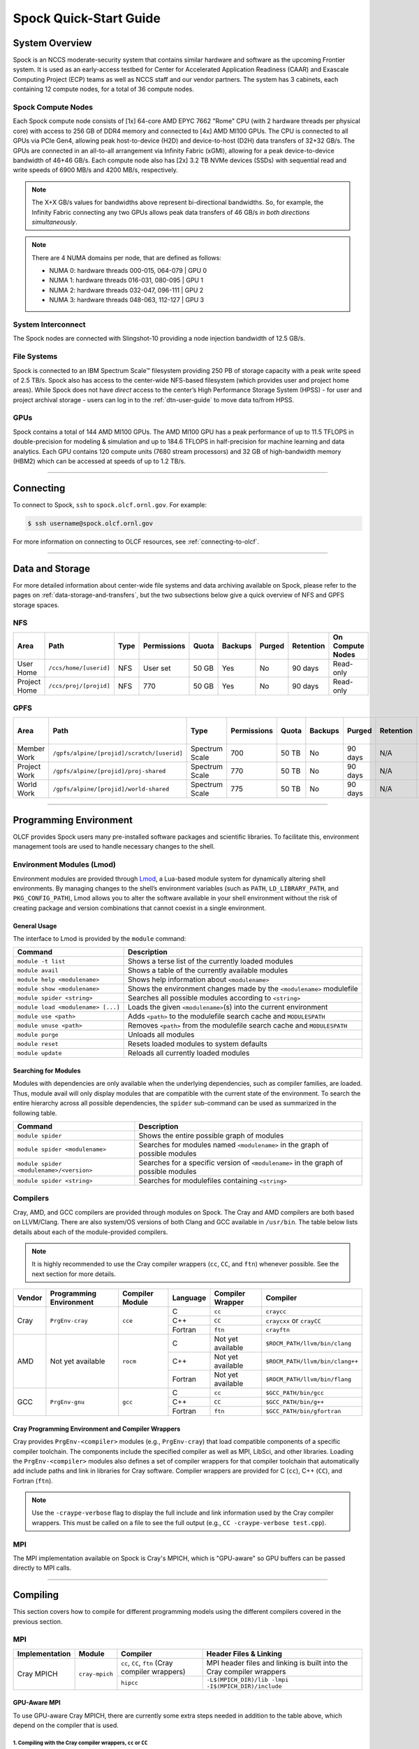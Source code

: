 .. _spock-quick-start-guide:

***********************
Spock Quick-Start Guide
***********************

.. _spock-system-overview:

System Overview
===============

Spock is an NCCS moderate-security system that contains similar hardware and
software as the upcoming Frontier system. It is used as an early-access testbed
for Center for Accelerated Application Readiness (CAAR) and Exascale Computing
Project (ECP) teams as well as NCCS staff and our vendor partners. The system
has 3 cabinets, each containing 12 compute nodes, for a total of 36 compute
nodes.

.. _spock-compute-nodes:

Spock Compute Nodes
-------------------

Each Spock compute node consists of [1x] 64-core AMD EPYC 7662 "Rome" CPU (with
2 hardware threads per physical core) with access to 256 GB of DDR4 memory and
connected to [4x] AMD MI100 GPUs. The CPU is connected to all GPUs via PCIe
Gen4, allowing peak host-to-device (H2D) and device-to-host (D2H) data
transfers of 32+32 GB/s. The GPUs are connected in an all-to-all arrangement
via Infinity Fabric (xGMI), allowing for a peak device-to-device bandwidth of
46+46 GB/s. Each compute node also has [2x] 3.2 TB NVMe devices (SSDs) with
sequential read and write speeds of 6900 MB/s and 4200 MB/s, respectively.

.. note::
    The X+X GB/s values for bandwidths above represent bi-directional bandwidths. So, for example, the Infinity Fabric connecting any two GPUs allows peak data transfers of 46 GB/s *in both directions simultaneously*.

.. image:: /images/Spock_Node.jpg
   :align: center
   :width: 100%
   :alt: Spock node architecture diagram

.. note::
    There are 4 NUMA domains per node, that are defined as follows:

    * NUMA 0: hardware threads 000-015, 064-079 | GPU 0
    * NUMA 1: hardware threads 016-031, 080-095 | GPU 1
    * NUMA 2: hardware threads 032-047, 096-111 | GPU 2
    * NUMA 3: hardware threads 048-063, 112-127 | GPU 3

System Interconnect
-------------------

The Spock nodes are connected with Slingshot-10 providing a node injection
bandwidth of 12.5 GB/s.

File Systems
------------

Spock is connected to an IBM Spectrum Scale™ filesystem providing 250 PB of
storage capacity with a peak write speed of 2.5 TB/s. Spock also has access to
the center-wide NFS-based filesystem (which provides user and project home
areas). While Spock does not have *direct* access to the center’s High
Performance Storage System (HPSS) - for user and project archival storage -
users can log in to the :ref:`dtn-user-guide` to move data to/from HPSS.

GPUs
----

Spock contains a total of 144 AMD MI100 GPUs. The AMD MI100 GPU has a peak
performance of up to 11.5 TFLOPS in double-precision for modeling & simulation
and up to 184.6 TFLOPS in half-precision for machine learning and data
analytics. Each GPU contains 120 compute units (7680 stream processors) and 32
GB of high-bandwidth memory (HBM2) which can be accessed at speeds of up to 1.2
TB/s.

----

Connecting
==========

To connect to Spock, ``ssh`` to ``spock.olcf.ornl.gov``. For example:

.. code-block:: bash

    $ ssh username@spock.olcf.ornl.gov

For more information on connecting to OLCF resources, see :ref:`connecting-to-olcf`.

----

Data and Storage
================

For more detailed information about center-wide file systems and data archiving
available on Spock, please refer to the pages on
:ref:`data-storage-and-transfers`, but the two subsections below give a quick
overview of NFS and GPFS storage spaces.

NFS
---

+---------------------+---------------------------------------------+----------------+-------------+--------+---------+---------+------------+------------------+
| Area                | Path                                        | Type           | Permissions |  Quota | Backups | Purged  | Retention  | On Compute Nodes |
+=====================+=============================================+================+=============+========+=========+=========+============+==================+
| User Home           | ``/ccs/home/[userid]``                      | NFS            | User set    |  50 GB | Yes     | No      | 90 days    | Read-only        |
+---------------------+---------------------------------------------+----------------+-------------+--------+---------+---------+------------+------------------+
| Project Home        | ``/ccs/proj/[projid]``                      | NFS            | 770         |  50 GB | Yes     | No      | 90 days    | Read-only        |
+---------------------+---------------------------------------------+----------------+-------------+--------+---------+---------+------------+------------------+

GPFS
----

+---------------------+---------------------------------------------+----------------+-------------+--------+---------+---------+------------+------------------+
| Area                | Path                                        | Type           | Permissions |  Quota | Backups | Purged  | Retention  | On Compute Nodes |
+=====================+=============================================+================+=============+========+=========+=========+============+==================+
| Member Work         | ``/gpfs/alpine/[projid]/scratch/[userid]``  | Spectrum Scale | 700         |  50 TB | No      | 90 days | N/A        | Yes              |
+---------------------+---------------------------------------------+----------------+-------------+--------+---------+---------+------------+------------------+
| Project Work        | ``/gpfs/alpine/[projid]/proj-shared``       | Spectrum Scale | 770         |  50 TB | No      | 90 days | N/A        | Yes              |
+---------------------+---------------------------------------------+----------------+-------------+--------+---------+---------+------------+------------------+
| World Work          | ``/gpfs/alpine/[projid]/world-shared``      | Spectrum Scale | 775         |  50 TB | No      | 90 days | N/A        | Yes              |
+---------------------+---------------------------------------------+----------------+-------------+--------+---------+---------+------------+------------------+

----

Programming Environment
=======================

OLCF provides Spock users many pre-installed software packages and scientific
libraries. To facilitate this, environment management tools are used to handle
necessary changes to the shell.

Environment Modules (Lmod)
--------------------------

Environment modules are provided through `Lmod
<https://lmod.readthedocs.io/en/latest/>`__, a Lua-based module system for
dynamically altering shell environments. By managing changes to the shell’s
environment variables (such as ``PATH``, ``LD_LIBRARY_PATH``, and
``PKG_CONFIG_PATH``), Lmod allows you to alter the software available in your
shell environment without the risk of creating package and version combinations
that cannot coexist in a single environment.

General Usage
^^^^^^^^^^^^^

The interface to Lmod is provided by the ``module`` command:

+------------------------------------+-------------------------------------------------------------------------+
| Command                            | Description                                                             |
+====================================+=========================================================================+
| ``module -t list``                 | Shows a terse list of the currently loaded modules                      |
+------------------------------------+-------------------------------------------------------------------------+
| ``module avail``                   | Shows a table of the currently available modules                        |
+------------------------------------+-------------------------------------------------------------------------+
| ``module help <modulename>``       | Shows help information about ``<modulename>``                           |
+------------------------------------+-------------------------------------------------------------------------+
| ``module show <modulename>``       | Shows the environment changes made by the ``<modulename>`` modulefile   |
+------------------------------------+-------------------------------------------------------------------------+
| ``module spider <string>``         | Searches all possible modules according to ``<string>``                 |
+------------------------------------+-------------------------------------------------------------------------+
| ``module load <modulename> [...]`` | Loads the given ``<modulename>``\(s) into the current environment       |
+------------------------------------+-------------------------------------------------------------------------+
| ``module use <path>``              | Adds ``<path>`` to the modulefile search cache and ``MODULESPATH``      |
+------------------------------------+-------------------------------------------------------------------------+
| ``module unuse <path>``            | Removes ``<path>`` from the modulefile search cache and ``MODULESPATH`` |
+------------------------------------+-------------------------------------------------------------------------+
| ``module purge``                   | Unloads all modules                                                     |
+------------------------------------+-------------------------------------------------------------------------+
| ``module reset``                   | Resets loaded modules to system defaults                                |
+------------------------------------+-------------------------------------------------------------------------+
| ``module update``                  | Reloads all currently loaded modules                                    |
+------------------------------------+-------------------------------------------------------------------------+

Searching for Modules
^^^^^^^^^^^^^^^^^^^^^

Modules with dependencies are only available when the underlying dependencies,
such as compiler families, are loaded. Thus, module avail will only display
modules that are compatible with the current state of the environment. To
search the entire hierarchy across all possible dependencies, the ``spider``
sub-command can be used as summarized in the following table.

+------------------------------------------+--------------------------------------------------------------------------------------+
| Command                                  | Description                                                                          |
+==========================================+======================================================================================+
| ``module spider``                        | Shows the entire possible graph of modules                                           |
+------------------------------------------+--------------------------------------------------------------------------------------+
| ``module spider <modulename>``           | Searches for modules named ``<modulename>`` in the graph of possible modules         |
+------------------------------------------+--------------------------------------------------------------------------------------+
| ``module spider <modulename>/<version>`` | Searches for a specific version of ``<modulename>`` in the graph of possible modules |
+------------------------------------------+--------------------------------------------------------------------------------------+
| ``module spider <string>``               | Searches for modulefiles containing ``<string>``                                     |
+------------------------------------------+--------------------------------------------------------------------------------------+

Compilers
---------

Cray, AMD, and GCC compilers are provided through modules on Spock. The Cray
and AMD compilers are both based on LLVM/Clang. There are also system/OS
versions of both Clang and GCC available in ``/usr/bin``. The table below lists
details about each of the module-provided compilers.

.. note::

    It is highly recommended to use the Cray compiler wrappers (``cc``, ``CC``, and ``ftn``) whenever possible. See the next section for more details.


+--------+-------------------------+-----------------+----------+-------------------+---------------------------------+
| Vendor | Programming Environment | Compiler Module | Language | Compiler Wrapper  | Compiler                        |
+========+=========================+=================+==========+===================+=================================+ 
| Cray   | ``PrgEnv-cray``         | ``cce``         | C        | ``cc``            | ``craycc``                      |
|        |                         |                 +----------+-------------------+---------------------------------+
|        |                         |                 | C++      | ``CC``            | ``craycxx`` or ``crayCC``       |
|        |                         |                 +----------+-------------------+---------------------------------+
|        |                         |                 | Fortran  | ``ftn``           | ``crayftn``                     |
+--------+-------------------------+-----------------+----------+-------------------+---------------------------------+
| AMD    | Not yet available       | ``rocm``        | C        | Not yet available | ``$ROCM_PATH/llvm/bin/clang``   |
|        |                         |                 +----------+-------------------+---------------------------------+
|        |                         |                 | C++      | Not yet available | ``$ROCM_PATH/llvm/bin/clang++`` |
|        |                         |                 +----------+-------------------+---------------------------------+
|        |                         |                 | Fortran  | Not yet available | ``$ROCM_PATH/llvm/bin/flang``   |
+--------+-------------------------+-----------------+----------+-------------------+---------------------------------+
| GCC    | ``PrgEnv-gnu``          | ``gcc``         | C        | ``cc``            | ``$GCC_PATH/bin/gcc``           |
|        |                         |                 +----------+-------------------+---------------------------------+
|        |                         |                 | C++      | ``CC``            | ``$GCC_PATH/bin/g++``           |
|        |                         |                 +----------+-------------------+---------------------------------+
|        |                         |                 | Fortran  | ``ftn``           | ``$GCC_PATH/bin/gfortran``      |
+--------+-------------------------+-----------------+----------+-------------------+---------------------------------+


Cray Programming Environment and Compiler Wrappers
^^^^^^^^^^^^^^^^^^^^^^^^^^^^^^^^^^^^^^^^^^^^^^^^^^

Cray provides ``PrgEnv-<compiler>`` modules (e.g., ``PrgEnv-cray``) that load
compatible components of a specific compiler toolchain. The components include
the specified compiler as well as MPI, LibSci, and other libraries. Loading the
``PrgEnv-<compiler>`` modules also defines a set of compiler wrappers for that
compiler toolchain that automatically add include paths and link in libraries
for Cray software. Compiler wrappers are provided for C (``cc``), C++ (``CC``),
and Fortran (``ftn``).

.. note::
   Use the ``-craype-verbose`` flag to display the full include and link information used by the Cray compiler wrappers. This must be called on a file to see the full output (e.g., ``CC -craype-verbose test.cpp``).

MPI
---

The MPI implementation available on Spock is Cray's MPICH, which is "GPU-aware"
so GPU buffers can be passed directly to MPI calls.

----

Compiling
=========

This section covers how to compile for different programming models using the
different compilers covered in the previous section.

MPI
---

+----------------+----------------+-----------------------------------------------------+-------------------------------------------------------------------------------+
| Implementation | Module         | Compiler                                            | Header Files & Linking                                                        | 
+================+================+=====================================================+===============================================================================+
| Cray MPICH     | ``cray-mpich`` | ``cc``, ``CC``, ``ftn`` (Cray compiler wrappers)    | MPI header files and linking is built into the Cray compiler wrappers         |
|                |                +-----------------------------------------------------+-------------------------------------------------------------------------------+
|                |                | ``hipcc``                                           | | ``-L$(MPICH_DIR)/lib -lmpi``                                                |
|                |                |                                                     | | ``-I$(MPICH_DIR)/include``                                                  |
+----------------+----------------+-----------------------------------------------------+-------------------------------------------------------------------------------+


GPU-Aware MPI
^^^^^^^^^^^^^

To use GPU-aware Cray MPICH, there are currently some extra steps needed in addition to the table above, which depend on the compiler that is used.

1. Compiling with the Cray compiler wrappers, ``cc`` or ``CC``
""""""""""""""""""""""""""""""""""""""""""""""""""""""""""""""

To use GPU-aware Cray MPICH with the Cray compiler wrappers, users must load specific modules, set some environment variables, and include appropriate headers and libraries. The following modules and environment variables must be set:

.. note:: 

    Setting ``MPICH_SMP_SINGLE_COPY_MODE=CMA`` is required as a temporary workaround due to a `known issue <https://docs.olcf.ornl.gov/systems/spock_quick_start_guide.html#olcfdev-138-gpu-aware-cray-mpich-can-cause-hang-in-some-codes>`__. Users should make a note of where they set this environment variable (if e.g., set in a script) since it should NOT be set once the known issue has been resolved.

.. code:: bash

    module load craype-accel-amd-gfx908
    module load PrgEnv-cray
    module load rocm

    ## These must be set before running
    export MPIR_CVAR_GPU_EAGER_DEVICE_MEM=0
    export MPICH_GPU_SUPPORT_ENABLED=1
    export MPICH_SMP_SINGLE_COPY_MODE=CMA

In addition, the following header files and libraries must be included:

.. code:: bash

    -I${ROCM_PATH}/include
    -L${ROCM_PATH}/lib -lamdhip64 -lhsa-runtime64

where the include path implies that ``#include <hip/hip_runtime.h>`` is included in the source file.

2. Compiling with ``hipcc``
"""""""""""""""""""""""""""

To use GPU-aware Cray MPICH with ``hipcc``, users must load specific modules, set some environment variables, and include appropriate headers and libraries. The following modules and environment variables must be set:

.. code:: bash

    module load craype-accel-amd-gfx908
    module load PrgEnv-cray
    module load rocm

    ## These must be set before running
    export MPIR_CVAR_GPU_EAGER_DEVICE_MEM=0
    export MPICH_GPU_SUPPORT_ENABLED=1
    export MPICH_SMP_SINGLE_COPY_MODE=CMA

In addition, the following header files and libraries must be included:

.. code:: bash

    -I${MPICH_DIR}/include
    -L${MPICH_DIR}/lib -lmpi -L${$CRAY_MPICH_ROOTDIR}/gtl/lib -lmpi_gtl_hsa


OpenMP
------

This section shows how to compile with OpenMP using the different compilers
covered above.

+--------+----------+-----------+-------------------------------------------+-------------------------------------+
| Vendor | Module   | Language  | Compiler                                  | OpenMP flag (CPU thread)            |
+========+==========+===========+===========================================+=====================================+
| Cray   | ``cce``  | C, C\+\+  | | ``cc``                                  | ``-fopenmp``                        |
|        |          |           | | ``CC``                                  |                                     |
|        |          +-----------+-------------------------------------------+-------------------------------------+
|        |          | Fortran   | ``ftn``                                   | | ``-homp``                         | 
|        |          |           |                                           | | ``-fopenmp`` (alias)              |
+--------+----------+-----------+-------------------------------------------+-------------------------------------+
| AMD    | ``rocm`` | | C       | | ``$ROCM_PATH/llvm/bin/clang``           | ``-fopenmp``                        |
|        |          | | C++     | | ``$ROCM_PATH/llvm/bin/clang++``         |                                     |
|        |          | | Fortran | | ``ROCM_PATH/llvm/bin/flang``            |                                     |
+--------+----------+-----------+-------------------------------------------+-------------------------------------+
| GCC    | ``gcc``  | | C       | | ``$GCC_PATH/bin/gcc``                   | ``-fopenmp``                        |
|        |          | | C++     | | ``$GCC_PATH/bin/g++``                   |                                     |
|        |          | | Fortran | | ``$GCC_PATH/bin/gfortran``              |                                     |
+--------+----------+-----------+-------------------------------------------+-------------------------------------+

OpenMP GPU Offload
------------------

This section shows how to compile with OpenMP Offload using the different compilers covered above. 

.. note::

    Make sure the ``craype-accel-amd-gfx908`` module is loaded when using OpenMP offload.

+--------+----------+-----------+-------------------------------------------+----------------------------------------------+
| Vendor | Module   | Language  | Compiler                                  | OpenMP flag (GPU)                            |
+========+==========+===========+===========================================+==============================================+
| Cray   | ``cce``  | C         | | ``cc``                                  | ``-fopenmp``                                 |
|        |          | C\+\+     | | ``CC``                                  |                                              |
|        |          +-----------+-------------------------------------------+----------------------------------------------+
|        |          | Fortran   | ``ftn``                                   | | ``-homp``                                  |
|        |          |           |                                           | | ``-fopenmp`` (alias)                       |
+--------+----------+-----------+-------------------------------------------+----------------------------------------------+
| AMD    | ``rocm`` | | C       | | ``$ROCM_PATH/llvm/bin/clang``           | | ``-fopenmp -target x86_64-pc-linux-gnu \`` |
|        |          | | C\+\+   | | ``$ROCM_PATH/llvm/bin/clang++``         | | ``-fopenmp-targets=amdgcn-amd-amdhsa   \`` |
|        |          | | Fortran | | ``ROCM_PATH/llvm/bin/flang``            | | ``-Xopenmp-target=amdgcn-amd-amdhsa    \`` |
|        |          |           | | ``hipcc``                               | | ``-march=gfx908``                          |
+--------+----------+-----------+-------------------------------------------+----------------------------------------------+
| GCC    | ``gcc``  | | C       | | ``$GCC_PATH/bin/gcc``                   | ``-fopenmp``                                 |
|        |          | | C++     | | ``$GCC_PATH/bin/g++``                   |                                              |
|        |          | | Fortran | | ``$GCC_PATH/bin/gfortran``              |                                              |
+--------+----------+-----------+-------------------------------------------+----------------------------------------------+

HIP
---

This section shows how to compile HIP codes using the Cray compiler wrappers and ``hipcc`` compiler driver.

.. note::

    Make sure the ``craype-accel-amd-gfx908`` module is loaded when using HIP.

+-----------+--------------------------------------------------------------------------------------------------------------------------+
| Compiler  | Compile/Link Flags, Header Files, and Libraries                                                                          |
+===========+==========================================================================================================================+
| ``CC``    | | ``CFLAGS = -std=c++11 -D__HIP_ROCclr__ -D__HIP_ARCH_GFX908__=1 --rocm-path=${ROCM_PATH} --offload-arch=gfx908 -x hip`` |
|           | | ``LFLAGS = -std=c++11 -D__HIP_ROCclr__ --rocm-path=${ROCM_PATH}``                                                      |
|           | | ``-I${HIP_PATH}/include``                                                                                              |
|           | | ``-L${HIP_PATH}/lib -lamdhip64``                                                                                       |
+-----------+--------------------------------------------------------------------------------------------------------------------------+
| ``hipcc`` | | Can be used directly to compile HIP source files.                                                                      |
|           | | To see what is being invoked within this compiler driver, issue the command, ``hipcc --verbose``                       |
+-----------+--------------------------------------------------------------------------------------------------------------------------+

----

Running Jobs
============

This section describes how to run programs on the Spock compute nodes,
including a brief overview of Slurm and also how to map processes and threads
to CPU cores and GPUs.

Slurm Workload Manager
----------------------

`Slurm <https://slurm.schedmd.com/>`__ is the workload manager used to interact
with the compute nodes on Spock. In the following subsections, the most
commonly used Slurm commands for submitting, running, and monitoring jobs will
be covered, but users are encouraged to visit the official documentation and
man pages for more information.

Batch Scheduler and Job Launcher
^^^^^^^^^^^^^^^^^^^^^^^^^^^^^^^^

Slurm provides 3 ways of submitting and launching jobs on Spock's compute
nodes: batch  scripts, interactive, and single-command. The Slurm commands
associated with these methods are shown in the table below and examples of
their use can be found in the related subsections.

+------------+------------------------------------------------------------------------------------------------------------------------------------------------------------------------------+
| ``sbatch`` | | Used to submit a batch script to allocate a Slurm job allocation. The script contains options preceded with ``#SBATCH``.                                                   |
|            | | (see Batch Scripts section below)                                                                                                                                          |
+------------+------------------------------------------------------------------------------------------------------------------------------------------------------------------------------+
| ``salloc`` | | Used to allocate an interactive Slurm job allocation, where one or more job steps (i.e., ``srun`` commands) can then be launched on the allocated resources (i.e., nodes). |
|            | | (see Interactive Jobs section below)                                                                                                                                       |
+------------+------------------------------------------------------------------------------------------------------------------------------------------------------------------------------+
| ``srun``   | | Used to run a parallel job (job step) on the resources allocated with sbatch or ``salloc``.                                                                                |
|            | | If necessary, srun will first create a resource allocation in which to run the parallel job(s).                                                                            |
|            | | (see Single Command section below)                                                                                                                                         |
+------------+------------------------------------------------------------------------------------------------------------------------------------------------------------------------------+ 

Batch Scripts
"""""""""""""

A batch script can be used to submit a job to run on the compute nodes at a
later time. In this case, stdout and stderr will be written to a file(s) that
can be opened after the job completes. Here is an example of a simple batch
script:

.. code-block:: bash
   :linenos:

   #!/bin/bash
   #SBATCH -A <project_id>
   #SBATCH -J <job_name>
   #SBATCH -o %x-%j.out
   #SBATCH -t 00:05:00
   #SBATCH -p <partition> 
   #SBATCH -N 2
 
   srun -n4 --ntasks-per-node=2 ./a.out 

The Slurm submission options are preceded by ``#SBATCH``, making them appear as
comments to a shell (since comments begin with ``#``). Slurm will look for
submission options from the first line through the first non-comment line.
Options encountered after the first non-comment line will not be read by Slurm.
In the example script, the lines are:

+------+-------------------------------------------------------------------------------+
| Line | Description                                                                   |
+======+===============================================================================+ 
| 1    | [Optional] shell interpreter line                                             |
+------+-------------------------------------------------------------------------------+ 
| 2    | OLCF project to charge                                                        |
+------+-------------------------------------------------------------------------------+ 
| 3    | Job name                                                                      |
+------+-------------------------------------------------------------------------------+ 
| 4    | stdout file name ( ``%x`` represents job name, ``%j`` represents job id)      |
+------+-------------------------------------------------------------------------------+ 
| 5    | Walltime requested (``HH:MM:SS``)                                             |
+------+-------------------------------------------------------------------------------+ 
| 6    | Batch queue                                                                   |
+------+-------------------------------------------------------------------------------+ 
| 7    | Number of compute nodes requested                                             |
+------+-------------------------------------------------------------------------------+ 
| 8    | Blank line                                                                    |
+------+-------------------------------------------------------------------------------+
| 9    | ``srun`` command to launch parallel job (requesting 4 processes - 2 per node) | 
+------+-------------------------------------------------------------------------------+

.. _interactive:

Interactive Jobs
""""""""""""""""

To request an interactive job where multiple job steps (i.e., multiple srun
commands) can be launched on the allocated compute node(s), the ``salloc``
command can be used:

.. code-block:: bash
   
   $ salloc -A <project_id> -J <job_name> -t 00:05:00 -p <partition> -N 2
   salloc: Granted job allocation 4258
   salloc: Waiting for resource configuration
   salloc: Nodes spock[10-11] are ready for job
 
   $ srun -n 4 --ntasks-per-node=2 ./a.out
   <output printed to terminal>
 
   $ srun -n 2 --ntasks-per-node=1 ./a.out
   <output printed to terminal>
   
Here, ``salloc`` is used to request an allocation of 2 MI100 compute nodes for
5 minutes. Once the resources become available, the user is granted access to
the compute nodes (``spock10`` and ``spock11`` in this case) and can launch job
steps on them using srun. 

.. _single-command:

Single Command (non-interactive)
""""""""""""""""""""""""""""""""

.. code-block:: bash

   $ srun -A <project_id> -t 00:05:00 -p <partition> -N 2 -n 4 --ntasks-per-node=2 ./a.out
   <output printed to terminal>

The job name and output options have been removed since stdout/stderr are
typically desired in the terminal window in this usage mode.

Common Slurm Submission Options
^^^^^^^^^^^^^^^^^^^^^^^^^^^^^^^

The table below summarizes commonly-used Slurm job submission options:

+--------------------------+--------------------------------+
| ``A <project_id>``       | Project ID to charge           |
+--------------------------+--------------------------------+
| ``-J <job_name>``        | Name of job                    |
+--------------------------+--------------------------------+
| ``-p <partition>``       | Partition / batch queue        |
+--------------------------+--------------------------------+
| ``-t <time>``            | Wall clock time <``HH:MM:SS``> |
+--------------------------+--------------------------------+
| ``-N <number_of_nodes>`` | Number of compute nodes        |
+--------------------------+--------------------------------+
| ``-o <file_name>``       | Standard output file name      |
+--------------------------+--------------------------------+
| ``-e <file_name>``       | Standard error file name       |
+--------------------------+--------------------------------+

For more information about these and/or other options, please see the
``sbatch`` man page.

Other Common Slurm Commands
^^^^^^^^^^^^^^^^^^^^^^^^^^^

The table below summarizes commonly-used Slurm commands:

+--------------+---------------------------------------------------------------------------------------------------------------------------------+
| ``sinfo``    | | Used to view partition and node information.                                                                                  |
|              | | E.g., to view user-defined details about the caar queue:                                                                      |
|              | | ``sinfo -p caar -o "%15N %10D %10P %10a %10c %10z"``                                                                          | 
+--------------+---------------------------------------------------------------------------------------------------------------------------------+
| ``squeue``   | | Used to view job and job step information for jobs in the scheduling queue.                                                   |
|              | | E.g., to see all jobs from a specific user:                                                                                   |
|              | | ``squeue -l -u <user_id>``                                                                                                    |
+--------------+---------------------------------------------------------------------------------------------------------------------------------+
| ``sacct``    | | Used to view accounting data for jobs and job steps in the job accounting log (currently in the queue or recently completed). |
|              | | E.g., to see a list of specified information about all jobs submitted/run by a users since 1 PM on January 4, 2021:           |
|              | | ``sacct -u <username> -S 2021-01-04T13:00:00 -o "jobid%5,jobname%25,user%15,nodelist%20" -X``                                 |
+--------------+---------------------------------------------------------------------------------------------------------------------------------+
| ``scancel``  | | Used to signal or cancel jobs or job steps.                                                                                   |
|              | | E.g., to cancel a job:                                                                                                        |
|              | | ``scancel <jobid>``                                                                                                           | 
+--------------+---------------------------------------------------------------------------------------------------------------------------------+
| ``scontrol`` | | Used to view or modify job configuration.                                                                                     |
|              | | E.g., to place a job on hold:                                                                                                 |
|              | | ``scontrol hold <jobid>``                                                                                                     |  
+--------------+---------------------------------------------------------------------------------------------------------------------------------+

----

Slurm Compute Node Partitions
-----------------------------

Spock's compute nodes are separated into 2 Slurm partitions (queues): 1 for
CAAR projects and 1 for ECP projects. Please see the tables below for details.

.. note::
    If CAAR or ECP teams require a temporary exception to this policy, please
    email help@olcf.ornl.gov with your request and it will be given to the OLCF
    Resource Utilization Council (RUC) for review.

CAAR Partition
^^^^^^^^^^^^^^

The CAAR partition consists of 24 total compute nodes. On a per-project basis,
each user can have 1 running and 1 eligible job at a time, with no limit on the
number of jobs submitted.

+-----------------+--------------+
| Number of Nodes | Max Walltime |
+=================+==============+
| 1 - 4           | 3 hours      |
+-----------------+--------------+
| 5 - 16          | 1 hour       |
+-----------------+--------------+


ECP Partition
^^^^^^^^^^^^^

The ECP partition consists of 12 total compute nodes. On a per-project basis,
each user can have 1 running and 1 eligible job at a time, with up to 5 jobs
submitted.

+-----------------+--------------+
| Number of Nodes | Max Walltime |
+=================+==============+
| 1 - 4           | 3 hours      |
+-----------------+--------------+

Process and Thread Mapping
--------------------------

This section describes how to map processes (e.g., MPI ranks) and process threads (e.g., OpenMP threads) to the CPUs and GPUs on Spock. The :ref:`spock-compute-nodes` diagram will be helpful when reading this section to understand which hardware threads your processes and threads run on. 

CPU Mapping
^^^^^^^^^^^

In this sub-section, a simple MPI+OpenMP "Hello, World" program (`hello_mpi_omp <https://code.ornl.gov/olcf/hello_mpi_omp>`__) will be used to clarify the mappings. Slurm's :ref:`interactive` method was used to request an allocation of 1 compute node for these examples: ``salloc -A <project_id> -t 30 -p <parition> -N 1``

The ``srun`` options used in this section are (see ``man srun`` for more information):

+----------------------------------+-------------------------------------------------------------------------------------------------------+
| ``-c, --cpus-per-task=<ncpus>``  | | Request that ``ncpus`` be allocated per process (default is 1).                                     |
|                                  | | (``ncpus`` refers to hardware threads)                                                              |
+----------------------------------+-------------------------------------------------------------------------------------------------------+
| ``--threads-per-core=<threads>`` | | In task layout, use the specified maximum number of threads per core                                |
|                                  | | (default is 1; there are 2 hardware threads per physical CPU core).                                 |
+----------------------------------+-------------------------------------------------------------------------------------------------------+
|  ``--cpu-bind=threads``          | | Bind tasks to CPUs.                                                                                 |
|                                  | | ``threads`` - Automatically generate masks binding tasks to threads.                                |
|                                  | | (Although this option is not explicitly used in these examples, it is the default CPU binding.)     |
+----------------------------------+-------------------------------------------------------------------------------------------------------+

.. note::

    In the ``srun`` man page (and so the table above), threads refers to hardware threads.

2 MPI ranks - each with 2 OpenMP threads
""""""""""""""""""""""""""""""""""""""""

In this example, the intent is to launch 2 MPI ranks, each of which spawn 2 OpenMP threads, and have all of the 4 OpenMP threads run on different physical CPU cores.

**First (INCORRECT) attempt**

To set the number of OpenMP threads spawned per MPI rank, the ``OMP_NUM_THREADS`` environment variable can be used. To set the number of MPI ranks launched, the ``srun`` flag ``-n`` can be used.

.. code-block:: bash

    $ export OMP_NUM_THREADS=2
    $ srun -n2 ./hello_mpi_omp | sort

    WARNING: Requested total thread count and/or thread affinity may result in
    oversubscription of available CPU resources!  Performance may be degraded.
    Explicitly set OMP_WAIT_POLICY=PASSIVE or ACTIVE to suppress this message.
    Set CRAY_OMP_CHECK_AFFINITY=TRUE to print detailed thread-affinity messages.
    WARNING: Requested total thread count and/or thread affinity may result in
    oversubscription of available CPU resources!  Performance may be degraded.
    Explicitly set OMP_WAIT_POLICY=PASSIVE or ACTIVE to suppress this message.
    Set CRAY_OMP_CHECK_AFFINITY=TRUE to print detailed thread-affinity messages.

    MPI 000 - OMP 000 - HWT 000 - Node spock01
    MPI 000 - OMP 001 - HWT 000 - Node spock01
    MPI 001 - OMP 000 - HWT 016 - Node spock01
    MPI 001 - OMP 001 - HWT 016 - Node spock01

The first thing to notice here is the ``WARNING`` about oversubscribing the available CPU cores. Also, the output shows each MPI rank did spawn 2 OpenMP threads, but both OpenMP threads ran on the same hardware thread (for a given MPI rank). This was not the intended behavior; each OpenMP thread was meant to run on its own physical CPU core.

**Second (CORRECT) attempt**

By default, each MPI rank is allocated only 1 hardware thread, so both OpenMP threads only have that 1 hardware thread to run on - hence the WARNING and undesired behavior. In order for each OpenMP thread to run on its own physical CPU core, each MPI rank should be given 2 hardware thread (``-c 2``) - since, by default, only 1 hardware thread per physical CPU core is enabled (this would need to be ``-c 4`` if ``--threads-per-core=2`` instead of the default of ``1``. The OpenMP threads will be mapped to unique physical CPU cores unless there are not enough physical CPU cores available, in which case the remaining OpenMP threads will share hardware threads and a WARNING will be issued as shown in the previous example.

.. code-block:: bash

    $ export OMP_NUM_THREADS=2
    $ srun -n2 -c2 ./hello_mpi_omp | sort

    MPI 000 - OMP 000 - HWT 000 - Node spock13
    MPI 000 - OMP 001 - HWT 001 - Node spock13
    MPI 001 - OMP 000 - HWT 016 - Node spock13
    MPI 001 - OMP 001 - HWT 017 - Node spock13


Now the output shows that each OpenMP thread ran on (one of the hardware threads of) its own physical CPU cores. More specifically (see the Spock Compute Node diagram), OpenMP thread 000 of MPI rank 000 ran on hardware thread 000 (i.e., physical CPU core 00), OpenMP thread 001 of MPI rank 000 ran on hardware thread 001 (i.e., physical CPU core 01), OpenMP thread 000 of MPI rank 001 ran on hardware thread 016 (i.e., physical CPU core 16), and OpenMP thread 001 of MPI rank 001 ran on hardware thread 017 (i.e., physical CPU core 17) - as expected.

.. note::

    There are many different ways users might choose to perform these mappings, so users are encouraged to clone the ``hello_mpi_omp`` program and test whether or not processes and threads are running where intended.

GPU Mapping
^^^^^^^^^^^

In this sub-section, an MPI+OpenMP+HIP "Hello, World" program (`hello_jobstep <https://code.ornl.gov/olcf/hello_jobstep>`__) will be used to clarify the GPU mappings. Again, Slurm's :ref:`interactive` method was used to request an allocation of 2 compute node for these examples: ``salloc -A <project_id> -t 30 -p <parition> -N 2``. The CPU mapping part of this example is very similar to the example used above in the CPU Mapping sub-section, so the focus here will be on the GPU mapping part.

The following ``srun`` options will be used in the examples below. See ``man srun`` for a complete list of options and more information.

+------------------------------------------------+--------------------------------------------------------------------------------------------------------------+
| ``--gpus-per-task``                            | Specify the number of GPUs required for the job on each task to be spawned in the job's resource allocation. |
+------------------------------------------------+--------------------------------------------------------------------------------------------------------------+
| ``--gpu-bind=closest``                         | Binds each task to the GPU which is on the same NUMA domain as the CPU core the MPI rank is running on.      |
+------------------------------------------------+--------------------------------------------------------------------------------------------------------------+
| ``--gpu-bind=map_gpu:<list>``                  | Bind tasks to specific GPUs by setting GPU masks on tasks (or ranks) as specified where                      |
|                                                | ``<list>`` is ``<gpu_id_for_task_0>,<gpu_id_for_task_1>,...``. If the number of tasks (or                    |
|                                                | ranks) exceeds the number of elements in this list, elements in the list will be reused as                   |
|                                                | needed starting from the beginning of the list. To simplify support for large task                           |
|                                                | counts, the lists may follow a map with an asterisk and repetition count. (For example                       |
|                                                | ``map_gpu:0*4,1*4``)                                                                                         |
+------------------------------------------------+--------------------------------------------------------------------------------------------------------------+
| ``--ntasks-per-gpu=<ntasks>``                  | Request that there are ntasks tasks invoked for every GPU.                                                   |
+------------------------------------------------+--------------------------------------------------------------------------------------------------------------+
| ``--distribution=<value>[:<value>][:<value>]`` | Specifies the distribution of MPI ranks across compute nodes, sockets (NUMA domains on Spock), and cores,    |
|                                                | respectively. The default values are ``block:cyclic:cyclic``                                                 |
+------------------------------------------------+--------------------------------------------------------------------------------------------------------------+

.. note::
    In general, GPU mapping can be accomplished in different ways. For example, an application might map MPI ranks to GPUs programmatically within the code using, say, ``hipSetDevice``. In this case, since all GPUs on a node are available to all MPI ranks on that node by default, there might not be a need to map to GPUs using Slurm (just do it in the code). However, in another application, there might be a reason to make only a subset of GPUs available to the MPI ranks on a node. It is this latter case that the following examples refer to.

Mapping 1 task per GPU
""""""""""""""""""""""

In the following examples, each MPI rank (and its OpenMP threads) will be mapped to a single GPU.

**Example 1: 4 MPI ranks - each with 2 OpenMP threads and 1 GPU (single-node)**

This example launches 4 MPI ranks (``-n4``), each with 2 physical CPU cores (``-c2``) to launch 2 OpenMP threads (``OMP_NUM_THREADS=2``) on. In addition, each MPI rank (and its 2 OpenMP threads) should have access to only 1 GPU. To accomplish the GPU mapping, two new ``srun`` options will be used:

* ``--gpus-per-task`` specifies the number of GPUs required for the job on each task
* ``--gpu-bind=closest`` binds each task to the GPU which is closest.

.. note::
    To further clarify, ``--gpus-per-task`` does not actually bind GPUs to MPI ranks. It allocates GPUs to the job step. The ``--gpu-bind=closest`` is what actually maps a specific GPU to each rank; namely, the "closest" one, which is the GPU on the same NUMA domain as the CPU core the MPI rank is running on (see the :ref:`spock-compute-nodes` section).

.. note::
    Without these additional flags, all MPI ranks would have access to all GPUs (which is the default behavior).

.. code-block:: bash

    $ export OMP_NUM_THREADS=2
    $ srun -N1 -n4 -c2 --gpus-per-task=1 --gpu-bind=closest ./hello_jobstep | sort

    MPI 000 - OMP 000 - HWT 000 - Node spock13 - RT_GPU_ID 0 - GPU_ID 0 - Bus_ID c9
    MPI 000 - OMP 001 - HWT 001 - Node spock13 - RT_GPU_ID 0 - GPU_ID 0 - Bus_ID c9
    MPI 001 - OMP 000 - HWT 016 - Node spock13 - RT_GPU_ID 0 - GPU_ID 1 - Bus_ID 87
    MPI 001 - OMP 001 - HWT 017 - Node spock13 - RT_GPU_ID 0 - GPU_ID 1 - Bus_ID 87
    MPI 002 - OMP 000 - HWT 032 - Node spock13 - RT_GPU_ID 0 - GPU_ID 2 - Bus_ID 48
    MPI 002 - OMP 001 - HWT 033 - Node spock13 - RT_GPU_ID 0 - GPU_ID 2 - Bus_ID 48
    MPI 003 - OMP 000 - HWT 048 - Node spock13 - RT_GPU_ID 0 - GPU_ID 3 - Bus_ID 09
    MPI 003 - OMP 001 - HWT 049 - Node spock13 - RT_GPU_ID 0 - GPU_ID 3 - Bus_ID 09

The output contains different IDs associated with the GPUs so it is important to first describe these IDs before moving on. ``GPU_ID`` is the node-level (or global) GPU ID, which is labeled as one might expect from looking at a node diagram: 0, 1, 2, 3. ``RT_GPU_ID`` is the HIP runtime GPU ID, which can be thought of as each MPI rank's local GPU ID numbering (with zero-based indexing). So in the output above, each MPI rank has access to 1 unique GPU - where MPI 000 has access to GPU 0, MPI 001 has access to GPU 1, etc., but all MPI ranks show a HIP runtime GPU ID of 0. The reason is that each MPI rank only "sees" one GPU and so the HIP runtime labels it as "0", even though it might be global GPU ID 0, 1, 2, or 3. The GPU's bus ID is included to definitively show that different GPUs are being used. 

Here is a summary of the different GPU IDs reported by the example program:

* ``GPU_ID`` is the node-level (or global) GPU ID read from ``ROCR_VISIBLE_DEVICES``. If this environment variable is not set (either by the user or by Slurm), the value of ``GPU_ID`` will be set to ``N/A``.
* ``RT_GPU_ID`` is the HIP runtime GPU ID (as reported from, say ``hipGetDevice``).
* ``Bus_ID`` is the physical bus ID associated with the GPUs. Comparing the bus IDs is meant to definitively show that different GPUs are being used.

So the job step (i.e., ``srun`` command) used above gave the desired output. Each MPI rank spawned 2 OpenMP threads and had access to a unique GPU. The ``--gpus-per-task=1`` allocated 1 GPU for each MPI rank and the ``--gpu-bind=closest`` ensured that the closest GPU to each rank was the one used.

**Example 2: 8 MPI ranks - each with 2 OpenMP threads and 1 GPU (multi-node)**

This example will extend Example 1 to run on 2 nodes. As the output shows, it is a very straightforward exercise of changing the number of nodes to 2 (``-N2``) and the number of MPI ranks to 8 (``-n8``).

.. code-block:: bash

    $ export OMP_NUM_THREADS=2
    $ srun -N2 -n8 -c2 --gpus-per-task=1 --gpu-bind=closest ./hello_jobstep | sort

    MPI 000 - OMP 000 - HWT 000 - Node spock13 - RT_GPU_ID 0 - GPU_ID 0 - Bus_ID c9
    MPI 000 - OMP 001 - HWT 001 - Node spock13 - RT_GPU_ID 0 - GPU_ID 0 - Bus_ID c9
    MPI 001 - OMP 000 - HWT 016 - Node spock13 - RT_GPU_ID 0 - GPU_ID 1 - Bus_ID 87
    MPI 001 - OMP 001 - HWT 017 - Node spock13 - RT_GPU_ID 0 - GPU_ID 1 - Bus_ID 87
    MPI 002 - OMP 000 - HWT 032 - Node spock13 - RT_GPU_ID 0 - GPU_ID 2 - Bus_ID 48
    MPI 002 - OMP 001 - HWT 033 - Node spock13 - RT_GPU_ID 0 - GPU_ID 2 - Bus_ID 48
    MPI 003 - OMP 000 - HWT 048 - Node spock13 - RT_GPU_ID 0 - GPU_ID 3 - Bus_ID 09
    MPI 003 - OMP 001 - HWT 049 - Node spock13 - RT_GPU_ID 0 - GPU_ID 3 - Bus_ID 09
    MPI 004 - OMP 000 - HWT 000 - Node spock14 - RT_GPU_ID 0 - GPU_ID 0 - Bus_ID c9
    MPI 004 - OMP 001 - HWT 001 - Node spock14 - RT_GPU_ID 0 - GPU_ID 0 - Bus_ID c9
    MPI 005 - OMP 000 - HWT 016 - Node spock14 - RT_GPU_ID 0 - GPU_ID 1 - Bus_ID 87
    MPI 005 - OMP 001 - HWT 017 - Node spock14 - RT_GPU_ID 0 - GPU_ID 1 - Bus_ID 87
    MPI 006 - OMP 000 - HWT 032 - Node spock14 - RT_GPU_ID 0 - GPU_ID 2 - Bus_ID 48
    MPI 006 - OMP 001 - HWT 033 - Node spock14 - RT_GPU_ID 0 - GPU_ID 2 - Bus_ID 48
    MPI 007 - OMP 000 - HWT 048 - Node spock14 - RT_GPU_ID 0 - GPU_ID 3 - Bus_ID 09
    MPI 007 - OMP 001 - HWT 049 - Node spock14 - RT_GPU_ID 0 - GPU_ID 3 - Bus_ID 09

**Example 3: 4 MPI ranks - each with 2 OpenMP threads and 1 *specific* GPU (single-node)**

This example will be very similar to Example 1, but instead of using ``--gpu-bind=closest`` to map each MPI rank to the closest GPU, ``--gpu-bind=map_gpu`` will be used to map each MPI rank to a *specific* GPU. The ``map_gpu`` option takes a comma-separated list of GPU IDs to specify how the MPI ranks are mapped to GPUs, where the form of the comma-separated list is ``<gpu_id_for_task_0>, <gpu_id_for_task_1>,...``.

.. code:: bash

    $ export OMP_NUM_THREADS=2
    $ srun -N1 -n4 -c2 --gpus-per-task=1 --gpu-bind=map_gpu:0,1,2,3 ./hello_jobstep | sort

    MPI 000 - OMP 000 - HWT 000 - Node spock13 - RT_GPU_ID 0 - GPU_ID 0 - Bus_ID c9
    MPI 000 - OMP 001 - HWT 001 - Node spock13 - RT_GPU_ID 0 - GPU_ID 0 - Bus_ID c9
    MPI 001 - OMP 000 - HWT 016 - Node spock13 - RT_GPU_ID 0 - GPU_ID 1 - Bus_ID 87
    MPI 001 - OMP 001 - HWT 017 - Node spock13 - RT_GPU_ID 0 - GPU_ID 1 - Bus_ID 87
    MPI 002 - OMP 000 - HWT 032 - Node spock13 - RT_GPU_ID 0 - GPU_ID 2 - Bus_ID 48
    MPI 002 - OMP 001 - HWT 033 - Node spock13 - RT_GPU_ID 0 - GPU_ID 2 - Bus_ID 48
    MPI 003 - OMP 000 - HWT 048 - Node spock13 - RT_GPU_ID 0 - GPU_ID 3 - Bus_ID 09
    MPI 003 - OMP 001 - HWT 049 - Node spock13 - RT_GPU_ID 0 - GPU_ID 3 - Bus_ID 09


Here, the output is the same as the results from Example 1. This is because the 4 GPU IDs in the comma-separated list happen to specify the GPUs within the same NUMA domains that the MPI ranks are in. So MPI 000 is mapped to GPU 0, MPI 001 is mapped to GPU 1, etc.

While this level of control over mapping MPI ranks to GPUs might be useful for some applications, it is always important to consider the implication of the mapping. For example, if the order of the GPU IDs in the ``map_gpu`` option is reversed, the MPI ranks and the GPUs they are mapped to would be in different NUMA domains, which could potentially lead to poorer performance.

.. code:: bash

    $ export OMP_NUM_THREADS=2
    $ srun -N1 -n4 -c2 --gpus-per-task=1 --gpu-bind=map_gpu:3,2,1,0 ./hello_jobstep | sort

    MPI 000 - OMP 000 - HWT 000 - Node spock13 - RT_GPU_ID 0 - GPU_ID 3 - Bus_ID 09
    MPI 000 - OMP 001 - HWT 001 - Node spock13 - RT_GPU_ID 0 - GPU_ID 3 - Bus_ID 09
    MPI 001 - OMP 000 - HWT 016 - Node spock13 - RT_GPU_ID 0 - GPU_ID 2 - Bus_ID 48
    MPI 001 - OMP 001 - HWT 017 - Node spock13 - RT_GPU_ID 0 - GPU_ID 2 - Bus_ID 48
    MPI 002 - OMP 000 - HWT 032 - Node spock13 - RT_GPU_ID 0 - GPU_ID 1 - Bus_ID 87
    MPI 002 - OMP 001 - HWT 033 - Node spock13 - RT_GPU_ID 0 - GPU_ID 1 - Bus_ID 87
    MPI 003 - OMP 000 - HWT 048 - Node spock13 - RT_GPU_ID 0 - GPU_ID 0 - Bus_ID c9
    MPI 003 - OMP 001 - HWT 049 - Node spock13 - RT_GPU_ID 0 - GPU_ID 0 - Bus_ID c9

Here, notice that MPI 000 now maps to GPU 3, MPI 001 maps to GPU 2, etc., so the MPI ranks are not in the same NUMA domains as the GPUs they are mapped to.

.. note::
    Again, this particular example would NOT be a very good mapping of GPUs to MPI ranks though. E.g., notice that MPI rank 000 is running on NUMA node 0, whereas GPU 3 is on NUMA node 3. Again, see the :ref:`spock-compute-nodes` section for NUMA descriptions.

**Example 4: 8 MPI ranks - each with 2 OpenMP threads and 1 *specific* GPU (multi-node)**

Extending Examples 2 and 3 to run on 2 nodes is also a straightforward exercise by changing the number of nodes to 2 (``-N2``) and the number of MPI ranks to 8 (``-n8``).

.. code:: bash

    $ export OMP_NUM_THREADS=2
    $ srun -N2 -n8 -c2 --gpus-per-task=1 --gpu-bind=map_gpu:0,1,2,3 ./hello_jobstep | sort

    MPI 000 - OMP 000 - HWT 000 - Node spock13 - RT_GPU_ID 0 - GPU_ID 0 - Bus_ID c9
    MPI 000 - OMP 001 - HWT 001 - Node spock13 - RT_GPU_ID 0 - GPU_ID 0 - Bus_ID c9
    MPI 001 - OMP 000 - HWT 016 - Node spock13 - RT_GPU_ID 0 - GPU_ID 1 - Bus_ID 87
    MPI 001 - OMP 001 - HWT 017 - Node spock13 - RT_GPU_ID 0 - GPU_ID 1 - Bus_ID 87
    MPI 002 - OMP 000 - HWT 032 - Node spock13 - RT_GPU_ID 0 - GPU_ID 2 - Bus_ID 48
    MPI 002 - OMP 001 - HWT 033 - Node spock13 - RT_GPU_ID 0 - GPU_ID 2 - Bus_ID 48
    MPI 003 - OMP 000 - HWT 048 - Node spock13 - RT_GPU_ID 0 - GPU_ID 3 - Bus_ID 09
    MPI 003 - OMP 001 - HWT 049 - Node spock13 - RT_GPU_ID 0 - GPU_ID 3 - Bus_ID 09
    MPI 004 - OMP 000 - HWT 000 - Node spock14 - RT_GPU_ID 0 - GPU_ID 0 - Bus_ID c9
    MPI 004 - OMP 001 - HWT 001 - Node spock14 - RT_GPU_ID 0 - GPU_ID 0 - Bus_ID c9
    MPI 005 - OMP 000 - HWT 016 - Node spock14 - RT_GPU_ID 0 - GPU_ID 1 - Bus_ID 87
    MPI 005 - OMP 001 - HWT 017 - Node spock14 - RT_GPU_ID 0 - GPU_ID 1 - Bus_ID 87
    MPI 006 - OMP 000 - HWT 032 - Node spock14 - RT_GPU_ID 0 - GPU_ID 2 - Bus_ID 48
    MPI 006 - OMP 001 - HWT 033 - Node spock14 - RT_GPU_ID 0 - GPU_ID 2 - Bus_ID 48
    MPI 007 - OMP 000 - HWT 048 - Node spock14 - RT_GPU_ID 0 - GPU_ID 3 - Bus_ID 09
    MPI 007 - OMP 001 - HWT 049 - Node spock14 - RT_GPU_ID 0 - GPU_ID 3 - Bus_ID 09

Mapping multiple MPI ranks to a single GPU
""""""""""""""""""""""""""""""""""""""""""

In the following examples, 2 MPI ranks will be mapped to 1 GPU. For the sake of brevity, ``OMP_NUM_THREADS`` will be set to ``1``, so ``-c1`` will be used unless otherwise specified.

.. note::

    On AMD's MI100 GPUs, multi-process service (MPS) is not needed since multiple MPI ranks per GPU is supported natively.

**Example 5: 8 MPI ranks - where 2 ranks share a GPU (round-robin, single-node)**

This example launches 8 MPI ranks (``-n8``), each with 1 physical CPU core (``-c1``) to launch 1 OpenMP thread (``OMP_NUM_THREADS=1``) on. The MPI ranks will be assigned to GPUs in a round-robin fashion so that each of the 4 GPUs on the node are shared by 2 MPI ranks. To accomplish this GPU mapping, a new ``srun`` option will be used:

* ``--ntasks-per-gpu`` specifies the number of MPI ranks that will share access to a GPU.

.. code:: bash

    $ export OMP_NUM_THREADS=1
    $ srun -N1 -n8 -c1 --ntasks-per-gpu=2 --gpu-bind=closest ./hello_jobstep | sort

    MPI 000 - OMP 000 - HWT 000 - Node spock13 - RT_GPU_ID 0 - GPU_ID 0 - Bus_ID c9
    MPI 001 - OMP 000 - HWT 016 - Node spock13 - RT_GPU_ID 0 - GPU_ID 1 - Bus_ID 87
    MPI 002 - OMP 000 - HWT 032 - Node spock13 - RT_GPU_ID 0 - GPU_ID 2 - Bus_ID 48
    MPI 003 - OMP 000 - HWT 048 - Node spock13 - RT_GPU_ID 0 - GPU_ID 3 - Bus_ID 09
    MPI 004 - OMP 000 - HWT 001 - Node spock13 - RT_GPU_ID 0 - GPU_ID 0 - Bus_ID c9
    MPI 005 - OMP 000 - HWT 017 - Node spock13 - RT_GPU_ID 0 - GPU_ID 1 - Bus_ID 87
    MPI 006 - OMP 000 - HWT 033 - Node spock13 - RT_GPU_ID 0 - GPU_ID 2 - Bus_ID 48
    MPI 007 - OMP 000 - HWT 049 - Node spock13 - RT_GPU_ID 0 - GPU_ID 3 - Bus_ID 09

The output shows the round-robin (``cyclic``) distribution of MPI ranks to GPUs. In fact, it is a round-robin distribution of MPI ranks *to NUMA domains* (the default distribution). The GPU mapping is a consequence of where the MPI ranks are distributed; ``--gpu-bind=closest`` simply maps the GPU in a NUMA domain to the MPI ranks in the same NUMA domain.

**Example 6: 16 MPI ranks - where 2 ranks share a GPU (round-robin, multi-node)**

This example is an extension of Example 5 to run on 2 nodes.

.. warning::

    This example requires a workaround to run as expected. ``--ntasks-per-gpu=2`` does not force MPI ranks 008-015 to run on the second node, so the number of physical CPU cores per MPI rank is increased to 8 (``-c8``) to force the desired behavior due to the constraint of the number of physical CPU cores (64) on a node.

.. code:: bash

    $ export OMP_NUM_THREADS=1
    $ srun -N2 -n16 -c8 --ntasks-per-gpu=2 --gpu-bind=closest ./hello_jobstep | sort

    MPI 000 - OMP 000 - HWT 005 - Node spock13 - RT_GPU_ID 0 - GPU_ID 0 - Bus_ID c9
    MPI 001 - OMP 000 - HWT 018 - Node spock13 - RT_GPU_ID 0 - GPU_ID 1 - Bus_ID 87
    MPI 002 - OMP 000 - HWT 032 - Node spock13 - RT_GPU_ID 0 - GPU_ID 2 - Bus_ID 48
    MPI 003 - OMP 000 - HWT 050 - Node spock13 - RT_GPU_ID 0 - GPU_ID 3 - Bus_ID 09
    MPI 004 - OMP 000 - HWT 010 - Node spock13 - RT_GPU_ID 0 - GPU_ID 0 - Bus_ID c9
    MPI 005 - OMP 000 - HWT 026 - Node spock13 - RT_GPU_ID 0 - GPU_ID 1 - Bus_ID 87
    MPI 006 - OMP 000 - HWT 040 - Node spock13 - RT_GPU_ID 0 - GPU_ID 2 - Bus_ID 48
    MPI 007 - OMP 000 - HWT 059 - Node spock13 - RT_GPU_ID 0 - GPU_ID 3 - Bus_ID 09
    MPI 008 - OMP 000 - HWT 003 - Node spock14 - RT_GPU_ID 0 - GPU_ID 0 - Bus_ID c9
    MPI 009 - OMP 000 - HWT 016 - Node spock14 - RT_GPU_ID 0 - GPU_ID 1 - Bus_ID 87
    MPI 010 - OMP 000 - HWT 032 - Node spock14 - RT_GPU_ID 0 - GPU_ID 2 - Bus_ID 48
    MPI 011 - OMP 000 - HWT 048 - Node spock14 - RT_GPU_ID 0 - GPU_ID 3 - Bus_ID 09
    MPI 012 - OMP 000 - HWT 008 - Node spock14 - RT_GPU_ID 0 - GPU_ID 0 - Bus_ID c9
    MPI 013 - OMP 000 - HWT 024 - Node spock14 - RT_GPU_ID 0 - GPU_ID 1 - Bus_ID 87
    MPI 014 - OMP 000 - HWT 042 - Node spock14 - RT_GPU_ID 0 - GPU_ID 2 - Bus_ID 48
    MPI 015 - OMP 000 - HWT 056 - Node spock14 - RT_GPU_ID 0 - GPU_ID 3 - Bus_ID 09

**Example 7: 8 MPI ranks - where 2 ranks share a GPU (packed, single-node)**

This example launches 8 MPI ranks (``-n8``), each with 8 physical CPU cores (``-c8``) to launch 1 OpenMP thread (``OMP_NUM_THREADS=1``) on. The MPI ranks will be assigned to GPUs in a packed fashion so that each of the 4 GPUs on the node are shared by 2 MPI ranks. Similar to Example 5, ``-ntasks-per-gpu=2`` will be used, but a new ``srun`` flag will be used to change the default round-robin (``cyclic``) distribution of MPI ranks across NUMA domains:

* ``--distribution=<value>:[<value>]:[<value>]`` specifies the distribution of MPI ranks across compute nodes, sockets (NUMA domains on Spock), and cores, respectively. The default values are ``block:cyclic:cyclic``, which is where the ``cyclic`` assignment comes from in the previous examples.

.. note::

    In the job step for this example, ``--distribution=*:block`` is used, where ``*`` represents the default value of ``block`` for the distribution of MPI ranks across compute nodes and the distribution of MPI ranks across NUMA domains has been changed to ``block`` from its default value of ``cyclic``.

.. note:: 

    Because the distribution across NUMA domains has been changed to a "packed" (``block``) configuration, caution must be taken to ensure MPI ranks end up in the NUMA domains where the GPUs they intend to be mapped to are located. To accomplish this, the number of physical CPU cores assigned to an MPI rank was increased - in this case to 8. Doing so ensures that only 2 MPI ranks can fit into a single NUMA domain. If the value of ``-c`` was left at ``1``, all 8 MPI ranks would be "packed" into the first NUMA domain, where the "closest" GPU would be GPU 0 - the only GPU in that NUMA domain. 

    Notice that this is not a workaround like in Example 6, but a requirement due to the ``block`` distribution of MPI ranks across NUMA domains.

.. code:: bash

    $ export OMP_NUM_THREADS=1
    $ srun -N1 -n8 -c8 --ntasks-per-gpu=2 --gpu-bind=closest --distribution=*:block ./hello_jobstep | sort

    MPI 000 - OMP 000 - HWT 001 - Node spock13 - RT_GPU_ID 0 - GPU_ID 0 - Bus_ID c9
    MPI 001 - OMP 000 - HWT 008 - Node spock13 - RT_GPU_ID 0 - GPU_ID 0 - Bus_ID c9
    MPI 002 - OMP 000 - HWT 016 - Node spock13 - RT_GPU_ID 0 - GPU_ID 1 - Bus_ID 87
    MPI 003 - OMP 000 - HWT 024 - Node spock13 - RT_GPU_ID 0 - GPU_ID 1 - Bus_ID 87
    MPI 004 - OMP 000 - HWT 035 - Node spock13 - RT_GPU_ID 0 - GPU_ID 2 - Bus_ID 48
    MPI 005 - OMP 000 - HWT 043 - Node spock13 - RT_GPU_ID 0 - GPU_ID 2 - Bus_ID 48
    MPI 006 - OMP 000 - HWT 049 - Node spock13 - RT_GPU_ID 0 - GPU_ID 3 - Bus_ID 09
    MPI 007 - OMP 000 - HWT 057 - Node spock13 - RT_GPU_ID 0 - GPU_ID 3 - Bus_ID 09

The overall effect of using ``--distribution=*:block`` and increasing the number of physical CPU cores available to each MPI rank is to place the first two MPI ranks in NUMA 0 with GPU 0, the next two MPI ranks in NUMA 1 with GPU 1, and so on.

**Example 8: 16 MPI ranks - where 2 ranks share a GPU (packed, multi-node)**

This example is an extension of Example 7 to use 2 compute nodes. With the appropriate changes put in place in Example 7, it is a straightforward exercise to change to using 2 nodes (``-N2``) and 16 MPI ranks (``-n16``).

.. code:: bash

    $ export OMP_NUM_THREADS=1
    $ srun -N2 -n16 -c8 --ntasks-per-gpu=2 --gpu-bind=closest --distribution=*:block ./hello_jobstep | sort

    MPI 000 - OMP 000 - HWT 005 - Node spock13 - RT_GPU_ID 0 - GPU_ID 0 - Bus_ID c9
    MPI 001 - OMP 000 - HWT 008 - Node spock13 - RT_GPU_ID 0 - GPU_ID 0 - Bus_ID c9
    MPI 002 - OMP 000 - HWT 017 - Node spock13 - RT_GPU_ID 0 - GPU_ID 1 - Bus_ID 87
    MPI 003 - OMP 000 - HWT 026 - Node spock13 - RT_GPU_ID 0 - GPU_ID 1 - Bus_ID 87
    MPI 004 - OMP 000 - HWT 033 - Node spock13 - RT_GPU_ID 0 - GPU_ID 2 - Bus_ID 48
    MPI 005 - OMP 000 - HWT 041 - Node spock13 - RT_GPU_ID 0 - GPU_ID 2 - Bus_ID 48
    MPI 006 - OMP 000 - HWT 048 - Node spock13 - RT_GPU_ID 0 - GPU_ID 3 - Bus_ID 09
    MPI 007 - OMP 000 - HWT 057 - Node spock13 - RT_GPU_ID 0 - GPU_ID 3 - Bus_ID 09
    MPI 008 - OMP 000 - HWT 002 - Node spock14 - RT_GPU_ID 0 - GPU_ID 0 - Bus_ID c9
    MPI 009 - OMP 000 - HWT 011 - Node spock14 - RT_GPU_ID 0 - GPU_ID 0 - Bus_ID c9
    MPI 010 - OMP 000 - HWT 016 - Node spock14 - RT_GPU_ID 0 - GPU_ID 1 - Bus_ID 87
    MPI 011 - OMP 000 - HWT 026 - Node spock14 - RT_GPU_ID 0 - GPU_ID 1 - Bus_ID 87
    MPI 012 - OMP 000 - HWT 033 - Node spock14 - RT_GPU_ID 0 - GPU_ID 2 - Bus_ID 48
    MPI 013 - OMP 000 - HWT 041 - Node spock14 - RT_GPU_ID 0 - GPU_ID 2 - Bus_ID 48
    MPI 014 - OMP 000 - HWT 054 - Node spock14 - RT_GPU_ID 0 - GPU_ID 3 - Bus_ID 09
    MPI 015 - OMP 000 - HWT 063 - Node spock14 - RT_GPU_ID 0 - GPU_ID 3 - Bus_ID 09

Multiple GPUs per MPI rank
""""""""""""""""""""""""""

As mentioned previously, all GPUs are accessible by all MPI ranks by default, so it is possible to *programatically* map any combination of MPI ranks to GPUs. However, there is currently no way to use Slurm to map multiple GPUs to a single MPI rank. If this functionality is needed for an application, please submit a ticket by emailing help@olcf.ornl.gov.


.. note::

    There are many different ways users might choose to perform these mappings, so users are encouraged to clone the ``hello_jobstep`` program and test whether or not processes and threads are running where intended.

NVMe Usage
----------

Each Spock compute node has [2x] 3.2 TB NVMe devices (SSDs) with a peak sequential performance of 6900 MB/s (read) and 4200 MB/s (write). To use the NVMe, users must request access during job allocation using the ``-C nvme`` option to ``sbatch``, ``salloc``, or ``srun``. Once the devices have been granted to a job, users can access them at ``/mnt/bb/<userid>``. Users are responsible for moving data to/from the NVMe before/after their jobs. Here is a simple example script:

.. code:: bash

    #!/bin/bash
    #SBATCH -A <projid>
    #SBATCH -J nvme_test
    #SBATCH -o %x-%j.out
    #SBATCH -t 00:05:00
    #SBATCH -p batch
    #SBATCH -N 1
    #SBATCH -C nvme
    
    date
    
    # Change directory to user scratch space (GPFS)
    cd /gpfs/alpine/<projid>/scratch/<userid>
    
    echo " "
    echo "*****ORIGINAL FILE*****"
    cat test.txt
    echo "***********************"
    
    # Move file from GPFS to SSD
    mv test.txt /mnt/bb/<userid>
    
    # Edit file from compute node
    srun -n1 hostname >> /mnt/bb/<userid>/test.txt
    
    # Move file from SSD back to GPFS
    mv /mnt/bb/<userid>/test.txt .
    
    echo " "
    echo "*****UPDATED FILE******"
    cat test.txt
    echo "***********************"

And here is the output from the script:

.. code:: bash

    $ cat nvme_test-<jobid>.out
    Mon May 17 12:28:18 EDT 2021
    
    *****ORIGINAL FILE*****
    This is my file. There are many like it but this one is mine.
    ***********************
    
    *****UPDATED FILE******
    This is my file. There are many like it but this one is mine.
    spock25
    ***********************

----

Getting Help
============

If you have problems or need helping running on Spock, please submit a ticket
by emailing help@olcf.ornl.gov.

----


Known Issues
============

.. JIRA_CONTENT_HERE
